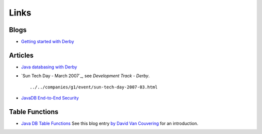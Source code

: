 Links
*****

Blogs
=====

- `Getting started with Derby`_

Articles
========

- `Java databasing with Derby`_
- `Sun Tech Day - March 2007`_, see *Development Track - Derby*.

  ::

    ../../companies/g1/event/sun-tech-day-2007-03.html

- `JavaDB End-to-End Security`_

Table Functions
===============

- `Java DB Table Functions`_
  See this blog entry `by David Van Couvering`_ for an introduction.


.. _`Getting started with Derby`: http://technology.amis.nl/blog/?p=2044
.. _`Java databasing with Derby`: http://www.regdeveloper.co.uk/2006/11/08/java_database_derby/
.. _`JavaDB End-to-End Security`: http://today.java.net/pub/a/2007/03/20/javadb-end-to-end-security.html
.. _`Java DB Table Functions`: http://developers.sun.com/javadb/reference/whitepapers/sampleTableFunctions/doc/TableFunctionsWhitePaper.html
.. _`by David Van Couvering`: http://davidvancouvering.blogspot.com/2008/10/java-db-table-functions.html

